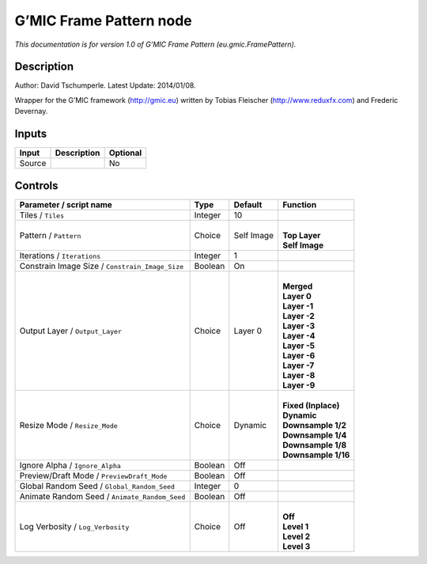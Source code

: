 .. _eu.gmic.FramePattern:

.. raw:: html

   <!-- Do not edit this file! It is generated automatically by Natron itself. -->

G’MIC Frame Pattern node
========================

*This documentation is for version 1.0 of G’MIC Frame Pattern (eu.gmic.FramePattern).*

Description
-----------

Author: David Tschumperle. Latest Update: 2014/01/08.

Wrapper for the G’MIC framework (http://gmic.eu) written by Tobias Fleischer (http://www.reduxfx.com) and Frederic Devernay.

Inputs
------

+--------+-------------+----------+
| Input  | Description | Optional |
+========+=============+==========+
| Source |             | No       |
+--------+-------------+----------+

Controls
--------

.. tabularcolumns:: |>{\raggedright}p{0.2\columnwidth}|>{\raggedright}p{0.06\columnwidth}|>{\raggedright}p{0.07\columnwidth}|p{0.63\columnwidth}|

.. cssclass:: longtable

+-------------------------------------------------+---------+------------+-----------------------+
| Parameter / script name                         | Type    | Default    | Function              |
+=================================================+=========+============+=======================+
| Tiles / ``Tiles``                               | Integer | 10         |                       |
+-------------------------------------------------+---------+------------+-----------------------+
| Pattern / ``Pattern``                           | Choice  | Self Image | |                     |
|                                                 |         |            | | **Top Layer**       |
|                                                 |         |            | | **Self Image**      |
+-------------------------------------------------+---------+------------+-----------------------+
| Iterations / ``Iterations``                     | Integer | 1          |                       |
+-------------------------------------------------+---------+------------+-----------------------+
| Constrain Image Size / ``Constrain_Image_Size`` | Boolean | On         |                       |
+-------------------------------------------------+---------+------------+-----------------------+
| Output Layer / ``Output_Layer``                 | Choice  | Layer 0    | |                     |
|                                                 |         |            | | **Merged**          |
|                                                 |         |            | | **Layer 0**         |
|                                                 |         |            | | **Layer -1**        |
|                                                 |         |            | | **Layer -2**        |
|                                                 |         |            | | **Layer -3**        |
|                                                 |         |            | | **Layer -4**        |
|                                                 |         |            | | **Layer -5**        |
|                                                 |         |            | | **Layer -6**        |
|                                                 |         |            | | **Layer -7**        |
|                                                 |         |            | | **Layer -8**        |
|                                                 |         |            | | **Layer -9**        |
+-------------------------------------------------+---------+------------+-----------------------+
| Resize Mode / ``Resize_Mode``                   | Choice  | Dynamic    | |                     |
|                                                 |         |            | | **Fixed (Inplace)** |
|                                                 |         |            | | **Dynamic**         |
|                                                 |         |            | | **Downsample 1/2**  |
|                                                 |         |            | | **Downsample 1/4**  |
|                                                 |         |            | | **Downsample 1/8**  |
|                                                 |         |            | | **Downsample 1/16** |
+-------------------------------------------------+---------+------------+-----------------------+
| Ignore Alpha / ``Ignore_Alpha``                 | Boolean | Off        |                       |
+-------------------------------------------------+---------+------------+-----------------------+
| Preview/Draft Mode / ``PreviewDraft_Mode``      | Boolean | Off        |                       |
+-------------------------------------------------+---------+------------+-----------------------+
| Global Random Seed / ``Global_Random_Seed``     | Integer | 0          |                       |
+-------------------------------------------------+---------+------------+-----------------------+
| Animate Random Seed / ``Animate_Random_Seed``   | Boolean | Off        |                       |
+-------------------------------------------------+---------+------------+-----------------------+
| Log Verbosity / ``Log_Verbosity``               | Choice  | Off        | |                     |
|                                                 |         |            | | **Off**             |
|                                                 |         |            | | **Level 1**         |
|                                                 |         |            | | **Level 2**         |
|                                                 |         |            | | **Level 3**         |
+-------------------------------------------------+---------+------------+-----------------------+
